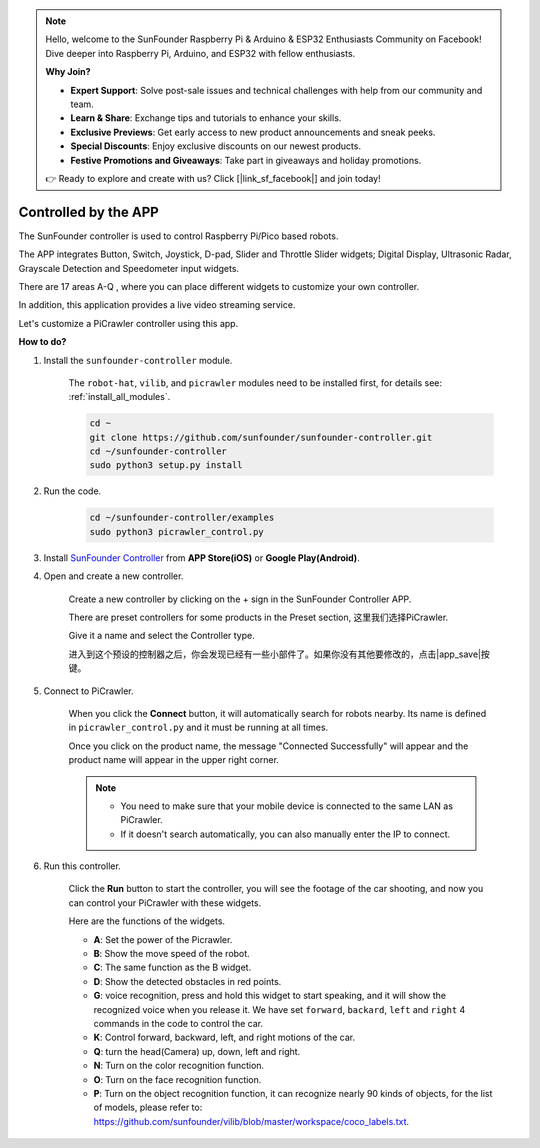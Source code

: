.. note::

    Hello, welcome to the SunFounder Raspberry Pi & Arduino & ESP32 Enthusiasts Community on Facebook! Dive deeper into Raspberry Pi, Arduino, and ESP32 with fellow enthusiasts.

    **Why Join?**

    - **Expert Support**: Solve post-sale issues and technical challenges with help from our community and team.
    - **Learn & Share**: Exchange tips and tutorials to enhance your skills.
    - **Exclusive Previews**: Get early access to new product announcements and sneak peeks.
    - **Special Discounts**: Enjoy exclusive discounts on our newest products.
    - **Festive Promotions and Giveaways**: Take part in giveaways and holiday promotions.

    👉 Ready to explore and create with us? Click [|link_sf_facebook|] and join today!

.. _control_by_app:

Controlled by the APP
=======================

The SunFounder controller is used to control Raspberry Pi/Pico based robots.

The APP integrates Button, Switch, Joystick, D-pad, Slider and Throttle Slider widgets; Digital Display, Ultrasonic Radar, Grayscale Detection and Speedometer input widgets.

There are 17 areas A-Q , where you can place different widgets to customize your own controller.

In addition, this application provides a live video streaming service.

Let's customize a PiCrawler controller using this app.

**How to do?**

#. Install the ``sunfounder-controller`` module.

    The ``robot-hat``, ``vilib``, and ``picrawler`` modules need to be installed first, for details see: :ref:`install_all_modules`.

    .. raw:: html

        <run></run>

    .. code-block::

        cd ~
        git clone https://github.com/sunfounder/sunfounder-controller.git
        cd ~/sunfounder-controller
        sudo python3 setup.py install

#. Run the code.

    .. raw:: html

        <run></run>

    .. code-block::

        cd ~/sunfounder-controller/examples
        sudo python3 picrawler_control.py

#. Install `SunFounder Controller <https://docs.sunfounder.com/projects/sf-controller/en/latest/>`_ from **APP Store(iOS)** or **Google Play(Android)**.


#. Open and create a new controller.

    Create a new controller by clicking on the + sign in the SunFounder Controller APP.

    .. image:: img/app1.PNG

    There are preset controllers for some products in the Preset section, 这里我们选择PiCrawler.

    .. image:: img/app_control1.jpg

    Give it a name and select the Controller type. 

    .. image:: img/app_control2.jpg

    进入到这个预设的控制器之后，你会发现已经有一些小部件了。如果你没有其他要修改的，点击|app_save|按键。

    .. image:: img/app_control3.jpg

#. Connect to PiCrawler.

    When you click the **Connect** button, it will automatically search for robots nearby. Its name is defined in ``picrawler_control.py`` and it must be running at all times.

    .. image:: img/app_control6.jpg
    
    Once you click on the product name, the message "Connected Successfully" will appear and the product name will appear in the upper right corner.

    .. image:: img/app_control7.jpg

    .. note::

        * You need to make sure that your mobile device is connected to the same LAN as PiCrawler.
        * If it doesn't search automatically, you can also manually enter the IP to connect.

        .. image:: img/app11.PNG

#. Run this controller.

    Click the **Run** button to start the controller, you will see the footage of the car shooting, and now you can control your PiCrawler with these widgets.

    .. image:: img/app_control8.jpg
    
    Here are the functions of the widgets.

    * **A**: Set the power of the Picrawler.
    * **B**: Show the move speed of the robot.
    * **C**: The same function as the B widget.
    * **D**: Show the detected obstacles in red points.
    * **G**: voice recognition, press and hold this widget to start speaking, and it will show the recognized voice when you release it. We have set ``forward``, ``backard``, ``left`` and ``right`` 4 commands in the code to control the car.
    * **K**: Control forward, backward, left, and right motions of the car.
    * **Q**: turn the head(Camera) up, down, left and right.
    * **N**: Turn on the color recognition function.
    * **O**: Turn on the face recognition function.
    * **P**: Turn on the object recognition function, it can recognize nearly 90 kinds of objects, for the list of models, please refer to: https://github.com/sunfounder/vilib/blob/master/workspace/coco_labels.txt.


